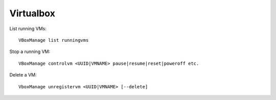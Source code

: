 Virtualbox
==========
.. contents::

List running VMs::

    VBoxManage list runningvms

Stop a running VM::

    VBoxManage controlvm <UUID|VMNAME> pause|resume|reset|poweroff etc.

Delete a VM::

    VboxManage unregistervm <UUID|VMNAME> [--delete]
